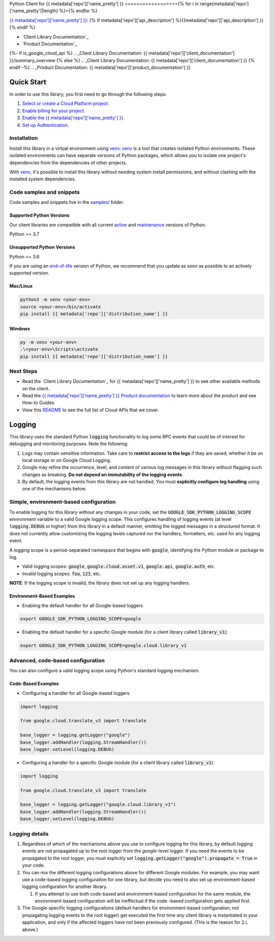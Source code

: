 Python Client for {{ metadata['repo']['name_pretty'] }}
=================={% for i in range(metadata['repo']['name_pretty']|length) %}={% endfor %}

|{{ metadata['repo']['release_level'] }}| |pypi| |versions|

`{{ metadata['repo']['name_pretty'] }}`_: {% if metadata['repo']['api_description'] %}{{metadata['repo']['api_description'] }}{% endif %}

- `Client Library Documentation`_
- `Product Documentation`_

.. |{{ metadata['repo']['release_level'] }}| image:: https://img.shields.io/badge/support-{{ metadata['repo']['release_level'] }}-{% if metadata['repo']['release_level'] == 'stable' %}gold{% else %}orange{% endif %}.svg
   :target: https://github.com/googleapis/google-cloud-python/blob/main/README.rst#stability-levels
.. |pypi| image:: https://img.shields.io/pypi/v/{{ metadata['repo']['distribution_name'] }}.svg
   :target: https://pypi.org/project/{{ metadata['repo']['distribution_name'] }}/
.. |versions| image:: https://img.shields.io/pypi/pyversions/{{ metadata['repo']['distribution_name'] }}.svg
   :target: https://pypi.org/project/{{ metadata['repo']['distribution_name'] }}/
.. _{{ metadata['repo']['name_pretty'] }}: {{ metadata['repo']['product_documentation'] }}
{%- if is_google_cloud_api %}
.. _Client Library Documentation: {{ metadata['repo']['client_documentation'] }}/summary_overview
{% else %}
.. _Client Library Documentation: {{ metadata['repo']['client_documentation'] }}
{% endif -%}
.. _Product Documentation:  {{ metadata['repo']['product_documentation'] }}

Quick Start
-----------

In order to use this library, you first need to go through the following steps:

1. `Select or create a Cloud Platform project.`_
2. `Enable billing for your project.`_
3. `Enable the {{ metadata['repo']['name_pretty'] }}.`_
4. `Set up Authentication.`_

.. _Select or create a Cloud Platform project.: https://console.cloud.google.com/cloud-resource-manager
.. _Enable billing for your project.: https://cloud.google.com/billing/docs/how-to/modify-project#enable_billing_for_a_project
.. _Enable the {{ metadata['repo']['name_pretty'] }}.:  {{ metadata['repo']['product_documentation'] }}
.. _Set up Authentication.: https://googleapis.dev/python/google-api-core/latest/auth.html

Installation
~~~~~~~~~~~~

Install this library in a virtual environment using `venv`_. `venv`_ is a tool that
creates isolated Python environments. These isolated environments can have separate
versions of Python packages, which allows you to isolate one project's dependencies
from the dependencies of other projects.

With `venv`_, it's possible to install this library without needing system
install permissions, and without clashing with the installed system
dependencies.

.. _`venv`: https://docs.python.org/3/library/venv.html


Code samples and snippets
~~~~~~~~~~~~~~~~~~~~~~~~~

Code samples and snippets live in the `samples/`_ folder.

.. _samples/: https://github.com/googleapis/google-cloud-python/tree/main/packages/{{ metadata['repo']['distribution_name'] }}/samples


Supported Python Versions
^^^^^^^^^^^^^^^^^^^^^^^^^
Our client libraries are compatible with all current `active`_ and `maintenance`_ versions of
Python.

Python >= 3.7

.. _active: https://devguide.python.org/devcycle/#in-development-main-branch
.. _maintenance: https://devguide.python.org/devcycle/#maintenance-branches

Unsupported Python Versions
^^^^^^^^^^^^^^^^^^^^^^^^^^^
Python <= 3.6

If you are using an `end-of-life`_
version of Python, we recommend that you update as soon as possible to an actively supported version.

.. _end-of-life: https://devguide.python.org/devcycle/#end-of-life-branches

Mac/Linux
^^^^^^^^^

.. code-block:: console

    python3 -m venv <your-env>
    source <your-env>/bin/activate
    pip install {{ metadata['repo']['distribution_name'] }}


Windows
^^^^^^^

.. code-block:: console

    py -m venv <your-env>
    .\<your-env>\Scripts\activate
    pip install {{ metadata['repo']['distribution_name'] }}

Next Steps
~~~~~~~~~~

-  Read the `Client Library Documentation`_ for {{ metadata['repo']['name_pretty'] }}
   to see other available methods on the client.
-  Read the `{{ metadata['repo']['name_pretty'] }} Product documentation`_ to learn
   more about the product and see How-to Guides.
-  View this `README`_ to see the full list of Cloud
   APIs that we cover.

.. _{{ metadata['repo']['name_pretty'] }} Product documentation:  {{ metadata['repo']['product_documentation'] }}
.. _README: https://github.com/googleapis/google-cloud-python/blob/main/README.rst

Logging
-------

This library uses the standard Python :code:`logging` functionality to log some RPC events that could be of interest for debugging and monitoring purposes.
Note the following:

#. Logs may contain sensitive information. Take care to **restrict access to the logs** if they are saved, whether it be on local storage or on Google Cloud Logging.
#. Google may refine the occurrence, level, and content of various log messages in this library without flagging such changes as breaking. **Do not depend on immutability of the logging events**.
#. By default, the logging events from this library are not handled. You must **explicitly configure log handling** using one of the mechanisms below.

Simple, environment-based configuration
~~~~~~~~~~~~~~~~~~~~~~~~~~~~~~~~~~~~~~~

To enable logging for this library without any changes in your code, set the :code:`GOOGLE_SDK_PYTHON_LOGGING_SCOPE` environment variable to a valid Google
logging scope. This configures handling of logging events (at level :code:`logging.DEBUG` or higher) from this library in a default manner, emitting the logged
messages in a structured format. It does not currently allow customizing the logging levels captured nor the handlers, formatters, etc. used for any logging
event.

A logging scope is a period-separated namespace that begins with :code:`google`, identifying the Python module or package to log.

- Valid logging scopes: :code:`google`, :code:`google.cloud.asset.v1`, :code:`google.api`, :code:`google.auth`, etc.
- Invalid logging scopes: :code:`foo`, :code:`123`, etc.

**NOTE**: If the logging scope is invalid, the library does not set up any logging handlers.

Environment-Based Examples
^^^^^^^^^^^^^^^^^^^^^^^^^^

- Enabling the default handler for all Google-based loggers

.. code-block:: console

    export GOOGLE_SDK_PYTHON_LOGGING_SCOPE=google

- Enabling the default handler for a specific Google module (for a client library called :code:`library_v1`):

.. code-block:: console

    export GOOGLE_SDK_PYTHON_LOGGING_SCOPE=google.cloud.library_v1


Advanced, code-based configuration
~~~~~~~~~~~~~~~~~~~~~~~~~~~~~~~~~~

You can also configure a valid logging scope using Python's standard `logging` mechanism.

Code-Based Examples
^^^^^^^^^^^^^^^^^^^

- Configuring a handler for all Google-based loggers

.. code-block:: python

    import logging
    
    from google.cloud.translate_v3 import translate
    
    base_logger = logging.getLogger("google")
    base_logger.addHandler(logging.StreamHandler())
    base_logger.setLevel(logging.DEBUG)

- Configuring a handler for a specific Google module (for a client library called :code:`library_v1`):

.. code-block:: python

    import logging
    
    from google.cloud.translate_v3 import translate
    
    base_logger = logging.getLogger("google.cloud.library_v1")
    base_logger.addHandler(logging.StreamHandler())
    base_logger.setLevel(logging.DEBUG)

Logging details
~~~~~~~~~~~~~~~

#. Regardless of which of the mechanisms above you use to configure logging for this library, by default logging events are not propagated up to the root
   logger from the `google`-level logger. If you need the events to be propagated to the root logger, you must explicitly set
   :code:`logging.getLogger("google").propagate = True` in your code.
#. You can mix the different logging configurations above for different Google modules. For example, you may want use a code-based logging configuration for
   one library, but decide you need to also set up environment-based logging configuration for another library.

   #. If you attempt to use both code-based and environment-based configuration for the same module, the environment-based configuration will be ineffectual
      if the code -based configuration gets applied first.

#. The Google-specific logging configurations (default handlers for environment-based configuration; not propagating logging events to the root logger) get
   executed the first time *any* client library is instantiated in your application, and only if the affected loggers have not been previously configured.
   (This is the reason for 2.i. above.)
